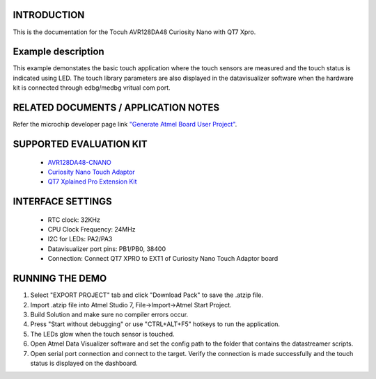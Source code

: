 INTRODUCTION
============
This is the documentation for the Tocuh AVR128DA48 Curiosity Nano with QT7 Xpro.

Example description
===================
This example demonstates the basic touch application where the touch sensors are measured and the touch status is indicated using LED. The touch library parameters are also displayed in the datavisualizer software when the hardware kit is connected through edbg/medbg vritual com port.

RELATED DOCUMENTS / APPLICATION NOTES
=====================================
Refer the microchip developer page link `"Generate Atmel Board User Project" <http://microchipdeveloper.com/touch:generate-atmel-board-touch-project>`_.

SUPPORTED EVALUATION KIT
========================
	* `AVR128DA48-CNANO <https://www.microchip.com/DevelopmentTools/ProductDetails/PartNO/DM164151>`_
	* `Curiosity Nano Touch Adaptor <https://www.microchip.com/DevelopmentTools/ProductDetails/PartNO/AC80T88A>`_
	* `QT7 Xplained Pro Extension Kit <https://www.microchip.com/developmenttools/ProductDetails/atqt7-xpro>`_

INTERFACE SETTINGS
==================
	* RTC clock: 32KHz
	* CPU Clock Frequency: 24MHz
	* I2C for LEDs: PA2/PA3
	* Datavisualizer port pins: PB1/PB0, 38400
	* Connection: Connect QT7 XPRO to EXT1 of Curiosity Nano Touch Adaptor board
	
RUNNING THE DEMO
================
1. Select "EXPORT PROJECT" tab and click "Download Pack" to save the .atzip file.
2. Import .atzip file into Atmel Studio 7, File->Import->Atmel Start Project.
3. Build Solution and make sure no compiler errors occur.
4. Press "Start without debugging" or use "CTRL+ALT+F5" hotkeys to run the application.
5. The LEDs glow when the touch sensor is touched. 
6. Open Atmel Data Visualizer software and set the config path to the folder that contains the datastreamer scripts. 
7. Open serial port connection and connect to the target. Verify the connection is made successfully and the touch status is displayed on the dashboard. 